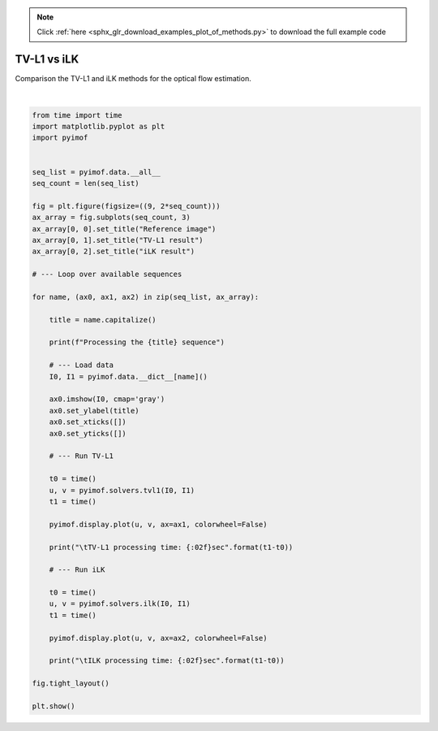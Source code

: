 .. note::
    :class: sphx-glr-download-link-note

    Click :ref:`here <sphx_glr_download_examples_plot_of_methods.py>` to download the full example code
.. rst-class:: sphx-glr-example-title

.. _sphx_glr_examples_plot_of_methods.py:


TV-L1 vs iLK
============

Comparison the TV-L1 and iLK methods for the optical flow estimation.


.. image:: /examples/images/sphx_glr_plot_of_methods_001.png
    :class: sphx-glr-single-img


.. rst-class:: sphx-glr-script-out

 Out:

 .. code-block:: none

    Processing the Beanbags sequence
            TV-L1 processing time: 2.675980sec
            ILK processing time: 0.454525sec
    Processing the Dimetrodon sequence
            TV-L1 processing time: 1.890444sec
            ILK processing time: 0.341305sec
    Processing the Dogdance sequence
            TV-L1 processing time: 2.702451sec
            ILK processing time: 0.459724sec
    Processing the Grove2 sequence
            TV-L1 processing time: 2.912386sec
            ILK processing time: 0.458680sec
    Processing the Grove3 sequence
            TV-L1 processing time: 3.053227sec
            ILK processing time: 0.465650sec
    Processing the Hydrangea sequence
            TV-L1 processing time: 2.130017sec
            ILK processing time: 0.310015sec
    Processing the Minicooper sequence
            TV-L1 processing time: 2.833099sec
            ILK processing time: 0.452423sec
    Processing the Rubberwhale sequence
            TV-L1 processing time: 2.192868sec
            ILK processing time: 0.309699sec
    Processing the Urban2 sequence
            TV-L1 processing time: 2.647870sec
            ILK processing time: 0.459278sec
    Processing the Urban3 sequence
            TV-L1 processing time: 2.583509sec
            ILK processing time: 0.459012sec
    Processing the Venus sequence
            TV-L1 processing time: 1.392309sec
            ILK processing time: 0.223192sec
    Processing the Walking sequence
            TV-L1 processing time: 2.417811sec
            ILK processing time: 0.458810sec




|


.. code-block:: default


    from time import time
    import matplotlib.pyplot as plt
    import pyimof


    seq_list = pyimof.data.__all__
    seq_count = len(seq_list)

    fig = plt.figure(figsize=((9, 2*seq_count)))
    ax_array = fig.subplots(seq_count, 3)
    ax_array[0, 0].set_title("Reference image")
    ax_array[0, 1].set_title("TV-L1 result")
    ax_array[0, 2].set_title("iLK result")

    # --- Loop over available sequences

    for name, (ax0, ax1, ax2) in zip(seq_list, ax_array):

        title = name.capitalize()

        print(f"Processing the {title} sequence")

        # --- Load data
        I0, I1 = pyimof.data.__dict__[name]()

        ax0.imshow(I0, cmap='gray')
        ax0.set_ylabel(title)
        ax0.set_xticks([])
        ax0.set_yticks([])

        # --- Run TV-L1

        t0 = time()
        u, v = pyimof.solvers.tvl1(I0, I1)
        t1 = time()

        pyimof.display.plot(u, v, ax=ax1, colorwheel=False)

        print("\tTV-L1 processing time: {:02f}sec".format(t1-t0))

        # --- Run iLK

        t0 = time()
        u, v = pyimof.solvers.ilk(I0, I1)
        t1 = time()

        pyimof.display.plot(u, v, ax=ax2, colorwheel=False)

        print("\tILK processing time: {:02f}sec".format(t1-t0))

    fig.tight_layout()

    plt.show()


.. rst-class:: sphx-glr-timing

   **Total running time of the script:** ( 0 minutes  36.087 seconds)


.. _sphx_glr_download_examples_plot_of_methods.py:


.. only :: html

 .. container:: sphx-glr-footer
    :class: sphx-glr-footer-example



  .. container:: sphx-glr-download

     :download:`Download Python source code: plot_of_methods.py <plot_of_methods.py>`



  .. container:: sphx-glr-download

     :download:`Download Jupyter notebook: plot_of_methods.ipynb <plot_of_methods.ipynb>`


.. only:: html

 .. rst-class:: sphx-glr-signature

    `Gallery generated by Sphinx-Gallery <https://sphinx-gallery.readthedocs.io>`_
